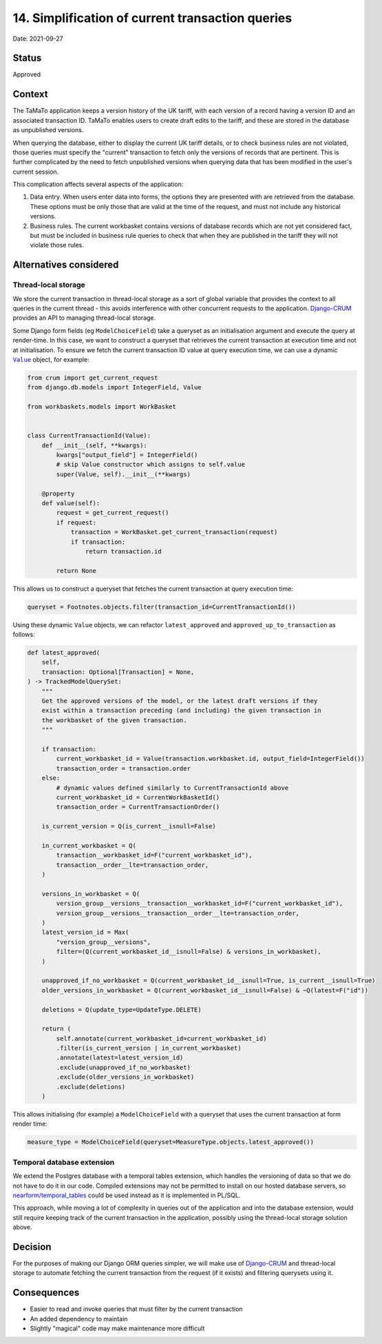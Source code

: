 14. Simplification of current transaction queries
=================================================

Date: 2021-09-27

Status
------

Approved


Context
-------

The TaMaTo application keeps a version history of the UK tariff, with each
version of a record having a version ID and an associated transaction ID.
TaMaTo enables users to create draft edits to the tariff, and these are
stored in the database as unpublished versions.

When querying the database, either to display the current UK tariff details, or
to check business rules are not violated, those queries must specify the
"current" transaction to fetch only the versions of records that are pertinent.
This is further complicated by the need to fetch unpublished versions when
querying data that has been modified in the user's current session.

This complication affects several aspects of the application:

1. Data entry. When users enter data into forms, the options they are presented
   with are retrieved from the database. These options must be only those that
   are valid at the time of the request, and must not include any historical
   versions.

2. Business rules. The current workbasket contains versions of database records
   which are not yet considered fact, but must be included in business rule
   queries to check that when they are published in the tariff they will not
   violate those rules.


Alternatives considered
-----------------------

Thread-local storage
~~~~~~~~~~~~~~~~~~~~

We store the current transaction in thread-local storage as a sort of global variable
that provides the context to all queries in the current thread - this avoids
interference with other concurrent requests to the application. Django-CRUM_ provides an
API to managing thread-local storage.

Some Django form fields (eg ``ModelChoiceField``) take a queryset as an initialisation
argument and execute the query at render-time. In this case, we want to construct a
queryset that retrieves the current transaction at execution time and not at
initialisation. To ensure we fetch the current transaction ID value at query execution
time, we can use a dynamic |Value|_ object, for example:

.. code:: python

    from crum import get_current_request
    from django.db.models import IntegerField, Value

    from workbaskets.models import WorkBasket


    class CurrentTransactionId(Value):
        def __init__(self, **kwargs):
            kwargs["output_field"] = IntegerField()
            # skip Value constructor which assigns to self.value
            super(Value, self).__init__(**kwargs)

        @property
        def value(self):
            request = get_current_request()
            if request:
                transaction = WorkBasket.get_current_transaction(request)
                if transaction:
                    return transaction.id

            return None


This allows us to construct a queryset that fetches the current transaction at query
execution time:

.. code:: python

    queryset = Footnotes.objects.filter(transaction_id=CurrentTransactionId())

Using these dynamic ``Value`` objects, we can refactor ``latest_approved`` and
``approved_up_to_transaction`` as follows:

.. code:: python

    def latest_approved(
        self,
        transaction: Optional[Transaction] = None,
    ) -> TrackedModelQuerySet:
        """
        Get the approved versions of the model, or the latest draft versions if they
        exist within a transaction preceding (and including) the given transaction in
        the workbasket of the given transaction.
        """

        if transaction:
            current_workbasket_id = Value(transaction.workbasket.id, output_field=IntegerField())
            transaction_order = transaction.order
        else:
            # dynamic values defined similarly to CurrentTransactionId above
            current_workbasket_id = CurrentWorkBasketId()
            transaction_order = CurrentTransactionOrder()

        is_current_version = Q(is_current__isnull=False)

        in_current_workbasket = Q(
            transaction__workbasket_id=F("current_workbasket_id"),
            transaction__order__lte=transaction_order,
        )

        versions_in_workbasket = Q(
            version_group__versions__transaction__workbasket_id=F("current_workbasket_id"),
            version_group__versions__transaction__order__lte=transaction_order,
        )
        latest_version_id = Max(
            "version_group__versions",
            filter=(Q(current_workbasket_id__isnull=False) & versions_in_workbasket),
        )

        unapproved_if_no_workbasket = Q(current_workbasket_id__isnull=True, is_current__isnull=True)
        older_versions_in_workbasket = Q(current_workbasket_id__isnull=False) & ~Q(latest=F("id"))

        deletions = Q(update_type=UpdateType.DELETE)

        return (
            self.annotate(current_workbasket_id=current_workbasket_id)
            .filter(is_current_version | in_current_workbasket)
            .annotate(latest=latest_version_id)
            .exclude(unapproved_if_no_workbasket)
            .exclude(older_versions_in_workbasket)
            .exclude(deletions)
        )

This allows initialising (for example) a ``ModelChoiceField`` with a queryset that uses the current
transaction at form render time:

.. code:: python

    measure_type = ModelChoiceField(queryset=MeasureType.objects.latest_approved())


Temporal database extension
~~~~~~~~~~~~~~~~~~~~~~~~~~~

We extend the Postgres database with a temporal tables extension, which handles the
versioning of data so that we do not have to do it in our code. Compiled extensions may
not be permitted to install on our hosted database servers, so `nearform/temporal_tables`_
could be used instead as it is implemented in PL/SQL.

This approach, while moving a lot of complexity in queries out of the
application and into the database extension, would still require keeping track
of the current transaction in the application, possibly using the thread-local
storage solution above.


Decision
--------

For the purposes of making our Django ORM queries simpler, we will make use of
Django-CRUM_ and thread-local storage to automate fetching the current
transaction from the request (if it exists) and filtering querysets using it.


Consequences
------------

* Easier to read and invoke queries that must filter by the current transaction
* An added dependency to maintain
* Slightly "magical" code may make maintenance more difficult


.. _Django-CRUM: https://django-crum.readthedocs.io/en/latest/
.. _nearform/temporal_tables: https://github.com/nearform/temporal_tables
.. |Value| replace:: ``Value``
.. _Value: https://docs.djangoproject.com/en/dev/ref/models/expressions/#value-expressions
